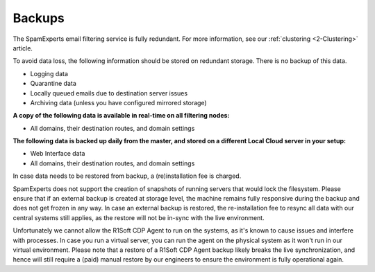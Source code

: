 .. _2-Backups:

Backups
=======

The SpamExperts email filtering service is fully redundant. For more
information, see our
:ref:`clustering  <2-Clustering>`
article.

To avoid data loss, the following information should be stored on
redundant storage. There is no backup of this data.

-  Logging data
-  Quarantine data
-  Locally queued emails due to destination server issues
-  Archiving data (unless you have configured mirrored storage)

**A copy of the following data is available in real-time on all
filtering nodes:**

-  All domains, their destination routes, and domain settings

**The following data is backed up daily from the master, and stored on a
different Local Cloud server in your setup:**

-  Web Interface data
-  All domains, their destination routes, and domain settings

In case data needs to be restored from backup, a (re)installation fee is
charged.

SpamExperts does not support the creation of snapshots of running
servers that would lock the filesystem. Please ensure that if an
external backup is created at storage level, the machine remains fully
responsive during the backup and does not get frozen in any way. In case
an external backup is restored, the re-installation fee to resync all
data with our central systems still applies, as the restore will not be
in-sync with the live environment.

Unfortunately we cannot allow the R1Soft CDP Agent to run on the
systems, as it's known to cause issues and interfere with processes. In
case you run a virtual server, you can run the agent on the physical
system as it won't run in our virtual environment. Please note that a
restore of a R1Soft CDP Agent backup likely breaks the live
synchronization, and hence will still require a (paid) manual restore by
our engineers to ensure the environment is fully operational again.
